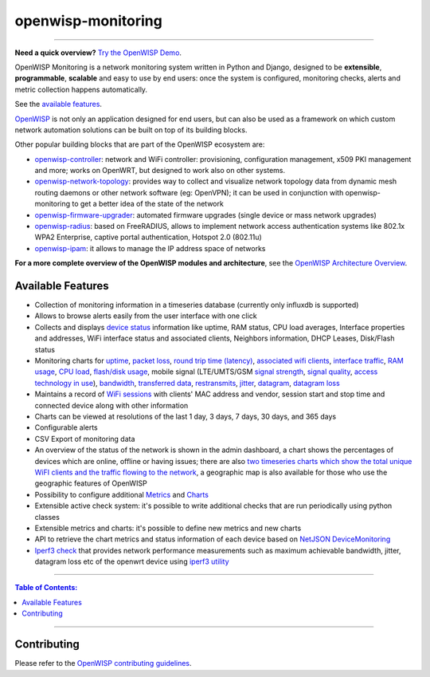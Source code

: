 openwisp-monitoring
===================

.. image:: https://github.com/openwisp/openwisp-monitoring/workflows/OpenWISP%20Monitoring%20CI%20Build/badge.svg?branch=master
    :target: https://github.com/openwisp/openwisp-monitoring/actions?query=workflow%3A%22OpenWISP+Monitoring+CI+Build%22
    :alt: CI build status

.. image:: https://coveralls.io/repos/github/openwisp/openwisp-monitoring/badge.svg?branch=master
    :target: https://coveralls.io/github/openwisp/openwisp-monitoring?branch=master
    :alt: Test coverage

.. image:: https://img.shields.io/librariesio/github/openwisp/openwisp-monitoring
    :target: https://libraries.io/github/openwisp/openwisp-monitoring#repository_dependencies
    :alt: Dependency monitoring

.. image:: https://badge.fury.io/py/openwisp-monitoring.svg
    :target: http://badge.fury.io/py/openwisp-monitoring
    :alt: pypi

.. image:: https://pepy.tech/badge/openwisp-monitoring
    :target: https://pepy.tech/project/openwisp-monitoring
    :alt: downloads

.. image:: https://img.shields.io/gitter/room/nwjs/nw.js.svg?style=flat-square
    :target: https://gitter.im/openwisp/monitoring
    :alt: support chat

.. image:: https://img.shields.io/badge/code%20style-black-000000.svg
    :target: https://pypi.org/project/black/
    :alt: code style: black

.. image:: https://github.com/openwisp/openwisp-monitoring/raw/docs/docs/monitoring-demo.gif
    :target: https://github.com/openwisp/openwisp-monitoring/tree/docs/docs/monitoring-demo.gif
    :alt: Feature Highlights

----

**Need a quick overview?** `Try the OpenWISP Demo
<https://openwisp.org/demo.html>`_.

OpenWISP Monitoring is a network monitoring system written in Python and
Django, designed to be **extensible**, **programmable**, **scalable** and
easy to use by end users: once the system is configured, monitoring
checks, alerts and metric collection happens automatically.

See the `available features <#available-features>`_.

`OpenWISP <http://openwisp.org>`_ is not only an application designed for
end users, but can also be used as a framework on which custom network
automation solutions can be built on top of its building blocks.

Other popular building blocks that are part of the OpenWISP ecosystem are:

- `openwisp-controller
  <https://github.com/openwisp/openwisp-controller>`_: network and WiFi
  controller: provisioning, configuration management, x509 PKI management
  and more; works on OpenWRT, but designed to work also on other systems.
- `openwisp-network-topology
  <https://github.com/openwisp/openwisp-network-topology>`_: provides way
  to collect and visualize network topology data from dynamic mesh routing
  daemons or other network software (eg: OpenVPN); it can be used in
  conjunction with openwisp-monitoring to get a better idea of the state
  of the network
- `openwisp-firmware-upgrader
  <https://github.com/openwisp/openwisp-firmware-upgrader>`_: automated
  firmware upgrades (single device or mass network upgrades)
- `openwisp-radius <https://github.com/openwisp/openwisp-radius>`_: based
  on FreeRADIUS, allows to implement network access authentication systems
  like 802.1x WPA2 Enterprise, captive portal authentication, Hotspot 2.0
  (802.11u)
- `openwisp-ipam <https://github.com/openwisp/openwisp-ipam>`_: it allows
  to manage the IP address space of networks

**For a more complete overview of the OpenWISP modules and architecture**,
see the `OpenWISP Architecture Overview
<https://openwisp.io/docs/general/architecture.html>`_.

.. figure:: https://github.com/openwisp/openwisp-monitoring/raw/docs/docs/dashboard.png
    :align: center

Available Features
------------------

- Collection of monitoring information in a timeseries database (currently
  only influxdb is supported)
- Allows to browse alerts easily from the user interface with one click
- Collects and displays `device status <#device-status>`_ information like
  uptime, RAM status, CPU load averages, Interface properties and
  addresses, WiFi interface status and associated clients, Neighbors
  information, DHCP Leases, Disk/Flash status
- Monitoring charts for `uptime <#ping>`_, `packet loss <#ping>`_, `round
  trip time (latency) <#ping>`_, `associated wifi clients
  <#wifi-clients>`_, `interface traffic <#traffic>`_, `RAM usage
  <#memory-usage>`_, `CPU load <#cpu-load>`_, `flash/disk usage
  <#disk-usage>`_, mobile signal (LTE/UMTS/GSM `signal strength
  <#mobile-signal-strength>`_, `signal quality <#mobile-signal-quality>`_,
  `access technology in use <#mobile-access-technology-in-use>`_),
  `bandwidth <#iperf3>`_, `transferred data <#iperf3>`_, `restransmits
  <#iperf3>`_, `jitter <#iperf3>`_, `datagram <#iperf3>`_, `datagram loss
  <#iperf3>`_
- Maintains a record of `WiFi sessions <#monitoring-wifi-sessions>`_ with
  clients' MAC address and vendor, session start and stop time and
  connected device along with other information
- Charts can be viewed at resolutions of the last 1 day, 3 days, 7 days,
  30 days, and 365 days
- Configurable alerts
- CSV Export of monitoring data
- An overview of the status of the network is shown in the admin
  dashboard, a chart shows the percentages of devices which are online,
  offline or having issues; there are also `two timeseries charts which
  show the total unique WiFI clients and the traffic flowing to the
  network <dashboard-monitoring-charts>`_, a geographic map is also
  available for those who use the geographic features of OpenWISP
- Possibility to configure additional `Metrics
  <#openwisp_monitoring_metrics>`_ and `Charts
  <#openwisp_monitoring_charts>`_
- Extensible active check system: it's possible to write additional checks
  that are run periodically using python classes
- Extensible metrics and charts: it's possible to define new metrics and
  new charts
- API to retrieve the chart metrics and status information of each device
  based on `NetJSON DeviceMonitoring
  <http://netjson.org/docs/what.html#devicemonitoring>`_
- `Iperf3 check <#iperf3-1>`_ that provides network performance
  measurements such as maximum achievable bandwidth, jitter, datagram loss
  etc of the openwrt device using `iperf3 utility <https://iperf.fr/>`_

----

.. contents:: **Table of Contents**:
    :backlinks: none
    :depth: 3

----

Contributing
------------

Please refer to the `OpenWISP contributing guidelines
<http://openwisp.io/docs/developer/contributing.html>`_.
